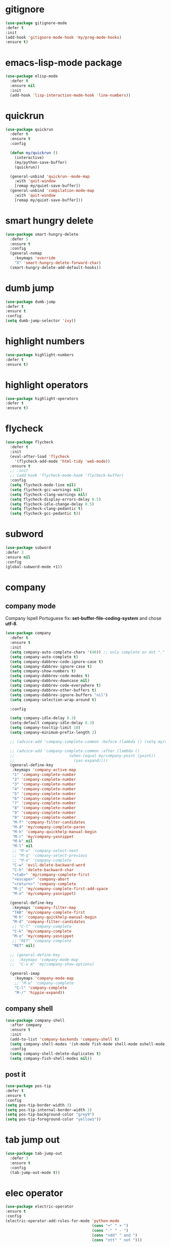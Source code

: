 #+PROPERTY: header-args :tangle yes

* gitignore
#+BEGIN_SRC emacs-lisp
(use-package gitignore-mode
:defer t
:init
(add-hook 'gitignore-mode-hook 'my/prog-mode-hooks)
:ensure t)
#+END_SRC

* emacs-lisp-mode package
#+BEGIN_SRC emacs-lisp
(use-package elisp-mode
  :defer t
  :ensure nil
  :init
  (add-hook 'lisp-interaction-mode-hook 'line-numbers))
#+END_SRC
* quickrun
#+BEGIN_SRC emacs-lisp
(use-package quickrun
  :defer t
  :ensure t
  :config

  (defun my/quickrun ()
    (interactive)
    (my/python-save-buffer)
    (quickrun))

  (general-unbind 'quickrun--mode-map
    :with 'quit-window
    [remap my/quiet-save-buffer])
  (general-unbind 'compilation-mode-map
    :with 'quit-window
    [remap my/quiet-save-buffer]))
#+END_SRC

* smart hungry delete
#+BEGIN_SRC emacs-lisp
(use-package smart-hungry-delete
  :defer 5
  :ensure t
  :config
  (general-nvmap
    :keymaps 'override
    "X" 'smart-hungry-delete-forward-char)
  (smart-hungry-delete-add-default-hooks))
#+END_SRC
* dumb jump
#+BEGIN_SRC emacs-lisp
(use-package dumb-jump
:defer t
:ensure t
:config
(setq dumb-jump-selector 'ivy))
#+END_SRC
* highlight numbers
#+BEGIN_SRC emacs-lisp
(use-package highlight-numbers
:defer t
:ensure t)
#+END_SRC
* highlight operators
#+BEGIN_SRC emacs-lisp
(use-package highlight-operators
:defer t
:ensure t)
#+END_SRC
* flycheck
#+BEGIN_SRC emacs-lisp
(use-package flycheck
  :defer t
  :init
  (eval-after-load 'flycheck
    '(flycheck-add-mode 'html-tidy 'web-mode))
  :ensure t
  ;; :init
  ;; (add-hook 'flycheck-mode-hook 'flycheck-buffer)
  :config
  (setq flycheck-mode-line nil)
  (setq flycheck-gcc-warnings nil)
  (setq flycheck-clang-warnings nil)
  (setq flycheck-display-errors-delay 0.5)
  (setq flycheck-idle-change-delay 0.5)
  (setq flycheck-clang-pedantic t)
  (setq flycheck-gcc-pedantic t))
#+END_SRC

* subword
#+BEGIN_SRC emacs-lisp
(use-package subword
:defer 3
:ensure nil
:config
(global-subword-mode +1))
#+END_SRC

* company
** company mode
Company Ispell Portuguese fix: *set-buffer-file-coding-system* and chose *utf-8*.
#+BEGIN_SRC emacs-lisp
(use-package company
  :defer t
  :ensure t
  :init
  (setq company-auto-complete-chars '(46)) ;; only complete on dot "."
  (setq company-auto-complete t)
  (setq company-dabbrev-code-ignore-case t)
  (setq company-dabbrev-ignore-case t)
  (setq company-show-numbers t)
  (setq company-dabbrev-code-modes t)
  (setq company-dabbrev-downcase nil)
  (setq company-dabbrev-code-everywhere t)
  (setq company-dabbrev-other-buffers t)
  (setq company-dabbrev-ignore-buffers "nil")
  (setq company-selection-wrap-around t)

  :config

  (setq company-idle-delay 0.3)
  (setq-default company-idle-delay 0.3)
  (setq company-tooltip-limit 10)
  (setq company-minimum-prefix-length 2)

  ;; (advice-add 'company-complete-common :before (lambda () (setq my/company-point (point))))

  ;; (advice-add 'company-complete-common :after (lambda ()
  ;; 						(when (equal my/company-point (point))
  ;; 						  (yas-expand))))
  (general-define-key
   :keymaps 'company-active-map
   "1" 'company-complete-number
   "2" 'company-complete-number
   "3" 'company-complete-number
   "4" 'company-complete-number
   "5" 'company-complete-number
   "6" 'company-complete-number
   "7" 'company-complete-number
   "8" 'company-complete-number
   "9" 'company-complete-number
   "0" 'company-complete-number
   "M-f" 'company-filter-candidates
   "M-d" 'my/company-complete-paren
   "M-h" 'company-quickhelp-manual-begin
   "M-r" 'my/company-yasnippet
   "M-k" nil
   "M-l" nil
   ;; "M-w" 'company-select-next
   ;; "M-q" 'company-select-previous
   ;; "M-e" 'company-complete
   "C-w" 'evil-delete-backward-word
   "C-h" 'delete-backward-char
   "<tab>" 'my/company-complete-first
   "<escape>" 'company-abort
   "<return>" 'company-complete
   "M-j" 'my/company-complete-first-add-space
   "M-o" 'my/company-yasnippet)

  (general-define-key
   :keymaps 'company-filter-map
   "TAB" 'my/company-complete-first
   "M-h" 'company-quickhelp-manual-begin
   "M-d" 'company-filter-candidates
   ;; "C-l" 'company-complete
   "C-k" 'my/company-complete
   "M-o" 'my/company-yasnippet
   ;; "RET" 'company-complete
   "RET" nil)

  ;; (general-define-key
  ;;  :keymaps 'company-mode-map
  ;;  "C-x m" 'my/company-show-options)

  (general-imap
    :keymaps 'company-mode-map
    ;; "M-w" 'company-complete
    "C-l" 'company-complete
    "M-/" 'hippie-expand))
#+END_SRC

** company shell
#+BEGIN_SRC emacs-lisp
(use-package company-shell
  :after company
  :ensure t
  :init
  (add-to-list 'company-backends 'company-shell t)
  (setq company-shell-modes '(sh-mode fish-mode shell-mode eshell-mode text-mode prog-mode lisp-interaction-mode markdown-mode))
  :config
  (setq company-shell-delete-duplicates t)
  (setq company-fish-shell-modes nil))
#+END_SRC
** post it
#+BEGIN_SRC emacs-lisp
(use-package pos-tip
:defer t
:ensure t
:config
(setq pos-tip-border-width 3)
(setq pos-tip-internal-border-width 3)
(setq pos-tip-background-color "grey9")
(setq pos-tip-foreground-color "yellow1"))
#+END_SRC
* tab jump out
#+BEGIN_SRC emacs-lisp
(use-package tab-jump-out
  :defer 3
  :ensure t
  :config
  (tab-jump-out-mode t))
#+END_SRC
* elec operator
#+BEGIN_SRC emacs-lisp
(use-package electric-operator
:ensure t
:config
(electric-operator-add-rules-for-mode 'python-mode
                                      (cons "+" " + ")
                                      (cons "-" " - ")
                                      (cons "ndd" " and ")
                                      (cons "ntt" " not ")))
#+END_SRC

* aggresive indent
#+BEGIN_SRC emacs-lisp
(use-package aggressive-indent
  :defer t
  :ensure t
  :config
  (setq aggressive-indent-sit-for-time 0.05))
#+END_SRC
* yasnippets packages
- Run command after expansion (snipped specific):
#+BEGIN_EXAMPLE
# -*- mode: snippet -*-
# expand-env: ((yas-after-exit-snippet-hook #'my/function))
#+END_EXAMPLE
[[https://emacs.stackexchange.com/a/48014][source]]
#+BEGIN_SRC emacs-lisp
(use-package yasnippet
  :defer 1
  :ensure t
  ;; from http://bit.ly/2TEkmif
  :bind (:map yas-minor-mode-map
              ("TAB" . nil)
              ("<tab>" . nil))
  :init
  (setq yas--default-user-snippets-dir "~/.emacs.d/etc/yasnippet/snippets")
  (add-hook 'yas-before-expand-snippet-hook 'my/yas-before-hooks)
  (add-hook 'yas-after-exit-snippet-hook 'my/yas-after-hooks)
  :config

  (defun my/company-yas-snippet ()
    (interactive)
    (company-abort)
    (evil-insert-state)
    (yas-expand))

  (general-imap
    "M-r" 'yas-expand)

  (general-unbind 'yas-keymap
    :with 'my/jump-out
    [remap kill-ring-save])

  (defun my/jump-out ()
    (interactive)
    (evil-append 1))

  (defun my/yas-load-other-window ()
    (interactive)
    (yas-load-snippet-buffer '## t)
    (other-window -1))

  (defun my/yas-load-other-kill-contents-other-window ()
    (interactive)
    (yas-load-snippet-buffer '## t)
    (other-window -1)
    (kill-buffer-contents)
    (evil-insert-state))

  (setq yas-also-auto-indent-first-line t)
  (setq yas-indent-line 'auto)

  (defun my/yas-before-hooks ()
    (interactive)
    (electric-operator-mode -1))

  (defun my/yas-after-hooks ()
    (interactive)
    (electric-operator-mode +1))

    (defun my/change-yas-hooks ()
      (interactive)
      (remove-hook 'yas-after-exit-snippet-hook 'my/yas-after-hooks 't)
       (add-hook 'yas-after-exit-snippet-hook 'my/yas-alternative-after-hooks))

       (general-imap
         :keymaps 'yas-minor-mode-map
         "M-u" 'ivy-yasnippet)

       (general-nmap
         :keymaps 'yas-minor-mode-map
         "M-u" 'ivy-yasnippet)

       (general-unbind 'snippet-mode-map
         :with 'ignore
         [remap my/quiet-save-buffer])

       (general-nvmap
         :keymaps 'snippet-mode-map
         "<C-return>" 'yas-load-snippet-buffer-and-close
         "<M-return>" 'my/yas-load-other-window
         "<C-M-return>" 'my/yas-load-other-kill-contents-other-window
         "M-;" 'hydra-yasnippet/body)

       (general-imap
         :keymaps 'snippet-mode-map
         "M-;" 'hydra-yasnippet/body
         "DEL" 'evil-delete-backward-char-and-join)

       (setq yas-triggers-in-field nil)
       (yas-global-mode +1))

      (use-package yasnippet-classic-snippets
        :after yasnippet
        :ensure t)

      (use-package yasnippet-snippets
        :after yasnippet
        :ensure t
        :config
        (yasnippet-snippets-initialize))

      (use-package ivy-yasnippet
        :after yasnippet
        :ensure t)

      (use-package java-snippets
	:after yasnippet
	:ensure t)
#+END_SRC

* rainbow delimiters
#+BEGIN_SRC emacs-lisp
(use-package rainbow-delimiters
:defer t
:ensure t)
#+END_SRC
* highlightindent guides
#+BEGIN_SRC emacs-lisp
(use-package highlight-indent-guides
:defer t
:ensure t)
#+END_SRC
